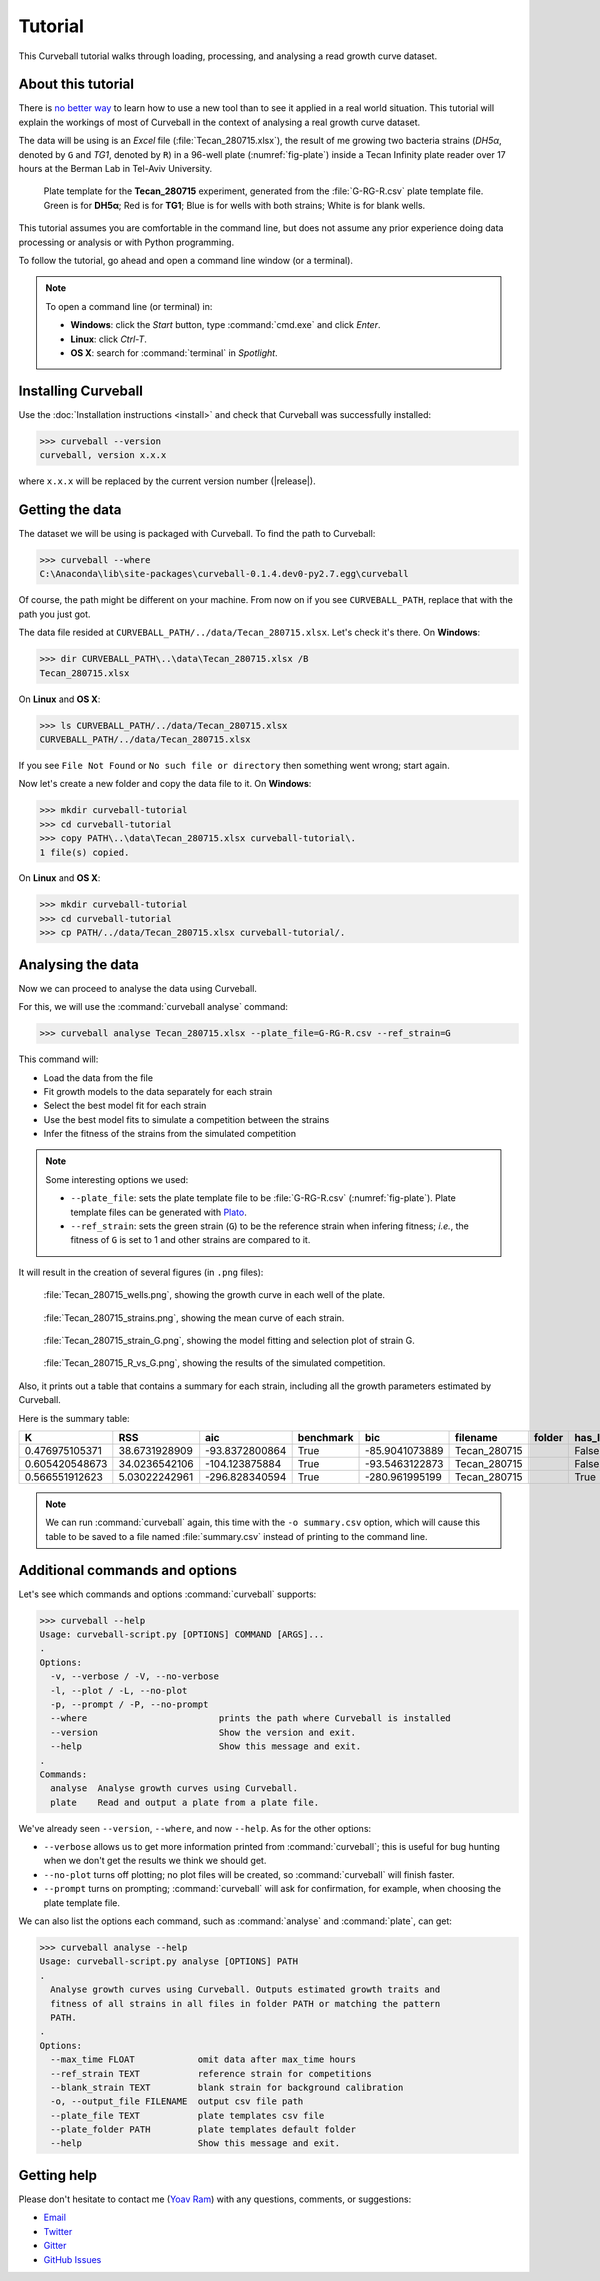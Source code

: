Tutorial
========

This Curveball tutorial walks through loading, processing, and analysing a read growth curve dataset.

About this tutorial
-------------------

There is `no better way <https://csvkit.readthedocs.org/en/0.9.1/tutorial/1_getting_started.html>`_ 
to learn how to use a new tool than to see it applied in a real world situation. 
This tutorial will explain the workings of most of Curveball in the context of analysing a real growth curve dataset.

The data will be using is an *Excel* file (:file:`Tecan_280715.xlsx`), 
the result of me growing two bacteria strains (*DH5α*, denoted by ``G`` and *TG1*, denoted by ``R``) 
in a 96-well plate (:numref:`fig-plate`) inside a Tecan Infinity plate reader over 17 hours at the Berman Lab in Tel-Aviv University. 


.. _fig-plate:

.. figure:: /_static/example_plot_plate.svg

	Plate template for the **Tecan_280715** experiment, generated from the :file:`G-RG-R.csv` plate template file. Green is for **DH5α**; Red is for **TG1**; Blue is for wells with both strains; White is for blank wells.


This tutorial assumes you are comfortable in the command line, 
but does not assume any prior experience doing data processing or analysis or with Python programming.

To follow the tutorial, go ahead and open a command line window (or a terminal).


.. note::

  To open a command line (or terminal) in:

  - **Windows**: click the *Start* button, type :command:`cmd.exe` and click *Enter*.
  - **Linux**: click *Ctrl-T*.
  - **OS X**: search for :command:`terminal` in *Spotlight*.


Installing Curveball
--------------------

Use the :doc:`Installation instructions <install>` and check that Curveball was successfully installed:


>>> curveball --version
curveball, version x.x.x


where ``x.x.x`` will be replaced by the current version number (|release|).

Getting the data
----------------

The dataset we will be using is packaged with Curveball.
To find the path to Curveball:


>>> curveball --where
C:\Anaconda\lib\site-packages\curveball-0.1.4.dev0-py2.7.egg\curveball


Of course, the path might be different on your machine. 
From now on if you see ``CURVEBALL_PATH``, replace that with the path you just got.

The data file resided at ``CURVEBALL_PATH/../data/Tecan_280715.xlsx``. 
Let's check it's there. On **Windows**:


>>> dir CURVEBALL_PATH\..\data\Tecan_280715.xlsx /B
Tecan_280715.xlsx


On **Linux** and **OS X**:


>>> ls CURVEBALL_PATH/../data/Tecan_280715.xlsx
CURVEBALL_PATH/../data/Tecan_280715.xlsx


If you see ``File Not Found`` or ``No such file or directory`` then something went wrong; start again.

Now let's create a new folder and copy the data file to it.
On **Windows**:


>>> mkdir curveball-tutorial
>>> cd curveball-tutorial
>>> copy PATH\..\data\Tecan_280715.xlsx curveball-tutorial\.
1 file(s) copied.


On **Linux** and **OS X**:


>>> mkdir curveball-tutorial
>>> cd curveball-tutorial
>>> cp PATH/../data/Tecan_280715.xlsx curveball-tutorial/.


Analysing the data
------------------

Now we can proceed to analyse the data using Curveball.

For this, we will use the :command:`curveball analyse` command:


>>> curveball analyse Tecan_280715.xlsx --plate_file=G-RG-R.csv --ref_strain=G


This command will:

- Load the data from the file
- Fit growth models to the data separately for each strain
- Select the best model fit for each strain
- Use the best model fits to simulate a competition between the strains
- Infer the fitness of the strains from the simulated competition


.. note::
	Some interesting options we used:

	- ``--plate_file``: sets the plate template file to be :file:`G-RG-R.csv` (:numref:`fig-plate`). Plate template files can be generated with `Plato <http://plato.yoavram.com>`_.
	- ``--ref_strain``: sets the green strain (``G``) to be the reference strain when infering fitness; *i.e.*, the fitness of ``G`` is set to 1 and other strains are compared to it.


It will result in the creation of several figures (in ``.png`` files):


.. _fig-wells:

.. figure:: /_static/Tecan_280715_wells.png

	:file:`Tecan_280715_wells.png`, showing the growth curve in each well of the plate. 	


.. _fig-strains:

.. figure:: /_static/Tecan_280715_strains.png

	:file:`Tecan_280715_strains.png`, showing the mean curve of each strain. 	


.. _fig-strain-G:

.. figure:: /_static/Tecan_280715_strain_G.png

	:file:`Tecan_280715_strain_G.png`, showing the model fitting and selection plot of strain G.


.. _fig-R_vs_G:

.. figure:: /_static/Tecan_280715_R_vs_G.png

	:file:`Tecan_280715_R_vs_G.png`, showing the results of the simulated competition.


Also, it prints out a table that contains a summary for each strain,
including all the growth parameters estimated by Curveball.

Here is the summary table:


============== ============= ============== ========= ============== ============ ====== ======= ====== ============= =============== =============================== ====== ============== ============== ====== ============= ============= ================= 
K              RSS           aic            benchmark bic            filename     folder has_lag has_nu lag           max_growth_rate model                           nu     q0             r              strain v             w             y0                
============== ============= ============== ========= ============== ============ ====== ======= ====== ============= =============== =============================== ====== ============== ============== ====== ============= ============= ================= 
0.476975105371 38.6731928909 -93.8372800864 True      -85.9041073889 Tecan_280715        False   False  3.57984290318 0.631015450676  Model(logistic_function)        1.0    0.0            0.693095045182 G      0.0           1.0           0.00515726664461  
0.605420548673 34.0236542106 -104.123875884 True      -93.5463122873 Tecan_280715        False   True   2.46810114225 1.30915152846   Model(richards_function)        0.0001 0.0            4567.3957989   RG     0.0           1.64814461702 0.000100000142505 
0.566551912623 5.03022242961 -296.828340594 True      -280.961995199 Tecan_280715        True    True   2.50493146878 1.25745057551   Model(baranyi_roberts_function) 0.0001 0.102199711493 5716.39289541  R      1.44349164193 1.3074432789  0.00511989318525  
============== ============= ============== ========= ============== ============ ====== ======= ====== ============= =============== =============================== ====== ============== ============== ====== ============= ============= ================= 


.. note::
  
  We can run :command:`curveball` again, this time with the ``-o summary.csv`` option, 
  which will cause this table to be saved to a file named :file:`summary.csv` instead of printing to the command line.


Additional commands and options
-------------------------------

Let's see which commands and options :command:`curveball` supports:


>>> curveball --help
Usage: curveball-script.py [OPTIONS] COMMAND [ARGS]...
.   	
Options:
  -v, --verbose / -V, --no-verbose
  -l, --plot / -L, --no-plot
  -p, --prompt / -P, --no-prompt
  --where                         prints the path where Curveball is installed
  --version                       Show the version and exit.
  --help                          Show this message and exit.
.
Commands:
  analyse  Analyse growth curves using Curveball.
  plate    Read and output a plate from a plate file.


We've already seen ``--version``, ``--where``, and now ``--help``.
As for the other options:

- ``--verbose`` allows us to get more information printed from :command:`curveball`; this is useful for bug hunting when we don't get the results we think we should get.
- ``--no-plot`` turns off plotting; no plot files will be created, so :command:`curveball` will finish faster.
- ``--prompt`` turns on prompting; :command:`curveball` will ask for confirmation, for example, when choosing the plate template file.

We can also list the options each command, such as :command:`analyse` and :command:`plate`, can get:


>>> curveball analyse --help
Usage: curveball-script.py analyse [OPTIONS] PATH
.
  Analyse growth curves using Curveball. Outputs estimated growth traits and
  fitness of all strains in all files in folder PATH or matching the pattern
  PATH.
.
Options:
  --max_time FLOAT            omit data after max_time hours
  --ref_strain TEXT           reference strain for competitions
  --blank_strain TEXT         blank strain for background calibration
  -o, --output_file FILENAME  output csv file path
  --plate_file TEXT           plate templates csv file
  --plate_folder PATH         plate templates default folder
  --help                      Show this message and exit.


Getting help
------------

Please don't hesitate to contact me (`Yoav Ram <http://www.yoavram.com>`_) with any questions, comments, or suggestions:

- `Email <mailto:yoav@yoavram.com>`_
- `Twitter <https://twitter.com/yoavram>`_
- `Gitter <https://gitter.im/yoavram/curveball>`_
- `GitHub Issues <https://github.com/yoavram/curveball/issues>`_
